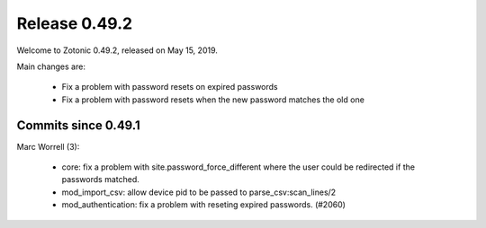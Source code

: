 .. _rel-0.49.2:

Release 0.49.2
==============

Welcome to Zotonic 0.49.2, released on May 15, 2019.

Main changes are:

  * Fix a problem with password resets on expired passwords
  * Fix a problem with password resets when the new password matches the old one

Commits since 0.49.1
--------------------

Marc Worrell (3):

 * core: fix a problem with site.password_force_different where the user could be redirected if the passwords matched.
 * mod_import_csv: allow device pid to be passed to parse_csv:scan_lines/2
 * mod_authentication: fix a problem with reseting expired passwords. (#2060)

